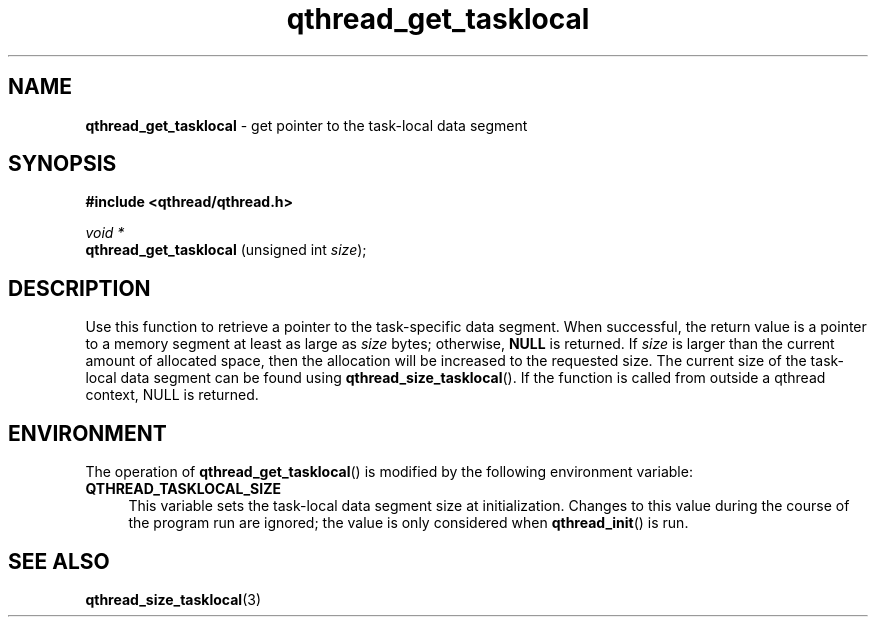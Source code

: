 .TH qthread_get_tasklocal 3 "JUNE 2011" libqthread "libqthread"
.SH NAME
.B qthread_get_tasklocal
\- get pointer to the task-local data segment
.SH SYNOPSIS
.B #include <qthread/qthread.h>

.I void *
.br
.B qthread_get_tasklocal
.RI "(unsigned int " size );
.PP
.SH DESCRIPTION
Use this function to retrieve a pointer to the task-specific data segment. When successful, the return value is a pointer to a memory segment at least as large as
.I size
bytes; otherwise,
.B NULL
is returned.
If
.I size
is larger than the current amount of allocated space, then the allocation will be increased to the requested size.
The current size of the task-local data segment can be found using
.BR qthread_size_tasklocal ().
If the function is called from outside a qthread context, NULL is returned.
.SH ENVIRONMENT
The operation of
.BR qthread_get_tasklocal ()
is modified by the following environment variable:
.TP 4
.B QTHREAD_TASKLOCAL_SIZE
This variable sets the task-local data segment size at initialization. Changes to this value during the course of the program run are ignored; the value is only considered when
.BR qthread_init ()
is run.
.SH SEE ALSO
.BR qthread_size_tasklocal (3)
